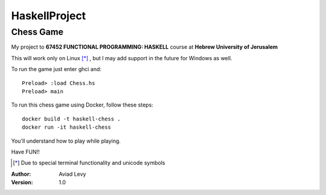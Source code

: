 HaskellProject
==============
Chess Game
----------

My project to **67452 FUNCTIONAL PROGRAMMING: HASKELL** course at **Hebrew University of Jerusalem**

.. image:: image.jpg

This will work only on Linux [*]_ , but I may add support in the future for Windows as well.

To run the game just enter ghci and:
::
  Preload> :load Chess.hs
  Preload> main

To run this chess game using Docker, follow these steps:
::
  docker build -t haskell-chess .
  docker run -it haskell-chess

You'll understand how to play while playing.

Have FUN!!

.. [*] Due to special terminal functionality and unicode symbols

:Author: 
    Aviad Levy

:Version: 1.0
